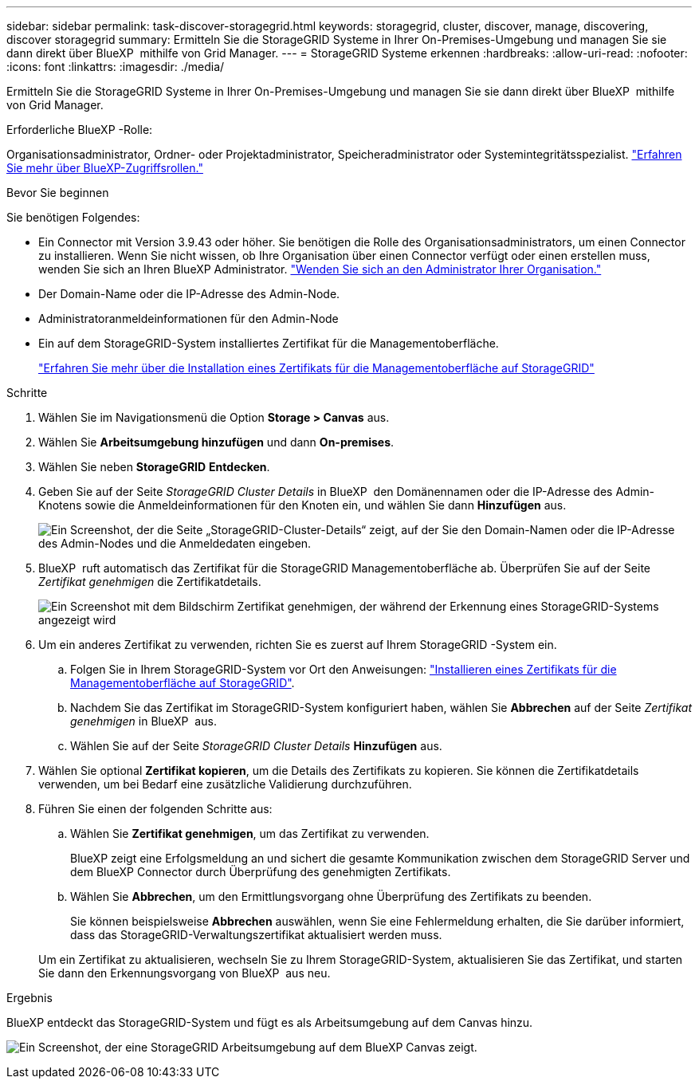 ---
sidebar: sidebar 
permalink: task-discover-storagegrid.html 
keywords: storagegrid, cluster, discover, manage, discovering, discover storagegrid 
summary: Ermitteln Sie die StorageGRID Systeme in Ihrer On-Premises-Umgebung und managen Sie sie dann direkt über BlueXP  mithilfe von Grid Manager. 
---
= StorageGRID Systeme erkennen
:hardbreaks:
:allow-uri-read: 
:nofooter: 
:icons: font
:linkattrs: 
:imagesdir: ./media/


[role="lead"]
Ermitteln Sie die StorageGRID Systeme in Ihrer On-Premises-Umgebung und managen Sie sie dann direkt über BlueXP  mithilfe von Grid Manager.

.Erforderliche BlueXP -Rolle:
Organisationsadministrator, Ordner- oder Projektadministrator, Speicheradministrator oder Systemintegritätsspezialist. link:https://docs.netapp.com/us-en/bluexp-setup-admin/reference-iam-predefined-roles.html["Erfahren Sie mehr über BlueXP-Zugriffsrollen."^]

.Bevor Sie beginnen
Sie benötigen Folgendes:

* Ein Connector mit Version 3.9.43 oder höher. Sie benötigen die Rolle des Organisationsadministrators, um einen Connector zu installieren. Wenn Sie nicht wissen, ob Ihre Organisation über einen Connector verfügt oder einen erstellen muss, wenden Sie sich an Ihren BlueXP Administrator.  https://docs.netapp.com/us-en/bluexp-setup-admin/task-user-settings.html#contact-your-organization-administrator["Wenden Sie sich an den Administrator Ihrer Organisation."^]
* Der Domain-Name oder die IP-Adresse des Admin-Node.
* Administratoranmeldeinformationen für den Admin-Node
* Ein auf dem StorageGRID-System installiertes Zertifikat für die Managementoberfläche.
+
https://docs.netapp.com/us-en/storagegrid-118/admin/configuring-custom-server-certificate-for-grid-manager-tenant-manager.html#add-a-custom-management-interface-certificate["Erfahren Sie mehr über die Installation eines Zertifikats für die Managementoberfläche auf StorageGRID"^]



.Schritte
. Wählen Sie im Navigationsmenü die Option *Storage > Canvas* aus.
. Wählen Sie *Arbeitsumgebung hinzufügen* und dann *On-premises*.
. Wählen Sie neben *StorageGRID* *Entdecken*.
. Geben Sie auf der Seite _StorageGRID Cluster Details_ in BlueXP  den Domänennamen oder die IP-Adresse des Admin-Knotens sowie die Anmeldeinformationen für den Knoten ein, und wählen Sie dann *Hinzufügen* aus.
+
image:screenshot-cluster-details.png["Ein Screenshot, der die Seite „StorageGRID-Cluster-Details“ zeigt, auf der Sie den Domain-Namen oder die IP-Adresse des Admin-Nodes und die Anmeldedaten eingeben."]

. BlueXP  ruft automatisch das Zertifikat für die StorageGRID Managementoberfläche ab. Überprüfen Sie auf der Seite _Zertifikat genehmigen_ die Zertifikatdetails.
+
image:screenshot-bluexp-approve-certificate.png["Ein Screenshot mit dem Bildschirm Zertifikat genehmigen, der während der Erkennung eines StorageGRID-Systems angezeigt wird"]

. Um ein anderes Zertifikat zu verwenden, richten Sie es zuerst auf Ihrem StorageGRID -System ein.
+
.. Folgen Sie in Ihrem StorageGRID-System vor Ort den Anweisungen: https://docs.netapp.com/us-en/storagegrid-118/admin/configuring-custom-server-certificate-for-grid-manager-tenant-manager.html#add-a-custom-management-interface-certificate["Installieren eines Zertifikats für die Managementoberfläche auf StorageGRID"^].
.. Nachdem Sie das Zertifikat im StorageGRID-System konfiguriert haben, wählen Sie *Abbrechen* auf der Seite _Zertifikat genehmigen_ in BlueXP  aus.
.. Wählen Sie auf der Seite _StorageGRID Cluster Details_ *Hinzufügen* aus.


. Wählen Sie optional *Zertifikat kopieren*, um die Details des Zertifikats zu kopieren. Sie können die Zertifikatdetails verwenden, um bei Bedarf eine zusätzliche Validierung durchzuführen.
. Führen Sie einen der folgenden Schritte aus:
+
.. Wählen Sie *Zertifikat genehmigen*, um das Zertifikat zu verwenden.
+
BlueXP zeigt eine Erfolgsmeldung an und sichert die gesamte Kommunikation zwischen dem StorageGRID Server und dem BlueXP Connector durch Überprüfung des genehmigten Zertifikats.

.. Wählen Sie *Abbrechen*, um den Ermittlungsvorgang ohne Überprüfung des Zertifikats zu beenden.
+
Sie können beispielsweise *Abbrechen* auswählen, wenn Sie eine Fehlermeldung erhalten, die Sie darüber informiert, dass das StorageGRID-Verwaltungszertifikat aktualisiert werden muss.

+
Um ein Zertifikat zu aktualisieren, wechseln Sie zu Ihrem StorageGRID-System, aktualisieren Sie das Zertifikat, und starten Sie dann den Erkennungsvorgang von BlueXP  aus neu.





.Ergebnis
BlueXP entdeckt das StorageGRID-System und fügt es als Arbeitsumgebung auf dem Canvas hinzu.

image:screenshot-canvas.png["Ein Screenshot, der eine StorageGRID Arbeitsumgebung auf dem BlueXP Canvas zeigt."]

